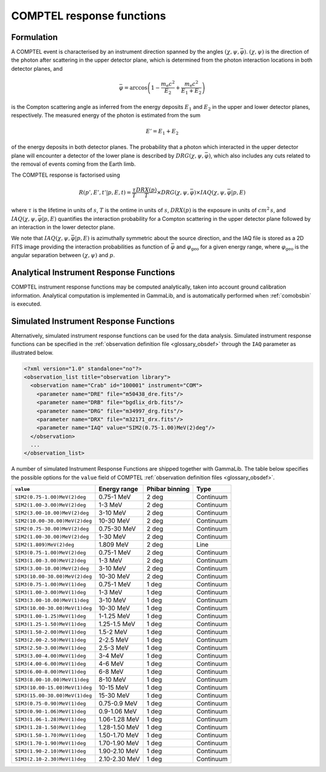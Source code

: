 .. _um_irf_comptel:

COMPTEL response functions
--------------------------

Formulation
~~~~~~~~~~~

A COMPTEL event is characterised by an instrument direction spanned by the
angles :math:`(\chi, \psi, \bar{\varphi})`. :math:`(\chi, \psi)` is the
direction of the photon after scattering in the upper detector plane, which is
determined from the photon interaction locations in both detector planes, and

.. math::
   \bar{\varphi} = \arccos \left( 1 - \frac{m_\mathrm{e}c^2}{E_2} + \frac{m_\mathrm{e}c^2}{E_1+E_2} \right)

is the Compton scattering angle as inferred from the energy deposits :math:`E_1`
and :math:`E_2` in the upper and lower detector planes, respectively.
The measured energy of the photon is estimated from the sum

.. math::
   E' = E_1 + E_2

of the energy deposits in both detector planes. The probability that a photon
which interacted in the upper detector plane will encounter a detector of the
lower plane is described by :math:`DRG(\chi, \psi, \bar{\varphi})`, which also
includes any cuts related to the removal of events coming from the Earth limb.

The COMPTEL response is factorised using

.. math::
   R(p',E',t'|p,E,t) = \frac{\tau}{T} \frac{DRX(p)}{T} \times DRG(\chi, \psi, \bar{\varphi})
                       \times IAQ(\chi, \psi, \bar{\varphi} | p, E)

where
:math:`\tau` is the lifetime in units of :math:`s`,
:math:`T` is the ontime in units of :math:`s`,
:math:`DRX(p)` is the exposure in units of :math:`cm^2 \, s`, and
:math:`IAQ(\chi, \psi, \bar{\varphi} | p, E)` quantifies the interaction
probability for a Compton scattering in the upper detector plane followed by
an interaction in the lower detector plane.

We note that :math:`IAQ(\chi, \psi, \bar{\varphi} | p, E)` is azimuthally
symmetric about the source direction, and the IAQ file is stored as a 2D FITS
image providing the interaction probabilities as function of
:math:`\bar{\varphi}` and :math:`\varphi_\mathrm{geo}` for a given energy
range, where :math:`\varphi_\mathrm{geo}` is the angular separation between
:math:`(\chi, \psi)` and :math:`p`.


Analytical Instrument Response Functions
~~~~~~~~~~~~~~~~~~~~~~~~~~~~~~~~~~~~~~~~

COMPTEL instrument response functions may be computed analytically, taken into
account ground calibration information. Analytical computation is implemented
in GammaLib, and is automatically performed when :ref:`comobsbin` is executed.


Simulated Instrument Response Functions
~~~~~~~~~~~~~~~~~~~~~~~~~~~~~~~~~~~~~~~

Alternatively, simulated instrument response functions can be used for the data
analysis. Simulated instrument response functions can be specified in the
:ref:`observation definition file <glossary_obsdef>` through the ``IAQ``
parameter as illustrated below.

.. code-block:: xml

   <?xml version="1.0" standalone="no"?>
   <observation_list title="observation library">
     <observation name="Crab" id="100001" instrument="COM">
       <parameter name="DRE" file="m50438_dre.fits"/>
       <parameter name="DRB" file="bgdlix_drb.fits"/>
       <parameter name="DRG" file="m34997_drg.fits"/>
       <parameter name="DRX" file="m32171_drx.fits"/>
       <parameter name="IAQ" value="SIM2(0.75-1.00)MeV(2)deg"/>
     </observation>
     ...
   </observation_list>

A number of simulated Instrument Response Functions are shipped together with
GammaLib. The table below specifies the possible options for the ``value``
field of COMPTEL :ref:`observation definition files <glossary_obsdef>`.

============================== ============= ============== =========
``value``                      Energy range  Phibar binning Type
============================== ============= ============== =========
``SIM2(0.75-1.00)MeV(2)deg``   0.75-1 MeV    2 deg          Continuum
``SIM2(1.00-3.00)MeV(2)deg``   1-3 MeV       2 deg          Continuum
``SIM2(3.00-10.00)MeV(2)deg``  3-10 MeV      2 deg          Continuum
``SIM2(10.00-30.00)MeV(2)deg`` 10-30 MeV     2 deg          Continuum
``SIM2(0.75-30.00)MeV(2)deg``  0.75-30 MeV   2 deg          Continuum
``SIM2(1.00-30.00)MeV(2)deg``  1-30 MeV      2 deg          Continuum
``SIM2(1.809)MeV(2)deg``       1.809 MeV     2 deg          Line
``SIM3(0.75-1.00)MeV(2)deg``   0.75-1 MeV    2 deg          Continuum
``SIM3(1.00-3.00)MeV(2)deg``   1-3 MeV       2 deg          Continuum
``SIM3(3.00-10.00)MeV(2)deg``  3-10 MeV      2 deg          Continuum
``SIM3(10.00-30.00)MeV(2)deg`` 10-30 MeV     2 deg          Continuum
``SIM3(0.75-1.00)MeV(1)deg``   0.75-1 MeV    1 deg          Continuum
``SIM3(1.00-3.00)MeV(1)deg``   1-3 MeV       1 deg          Continuum
``SIM3(3.00-10.00)MeV(1)deg``  3-10 MeV      1 deg          Continuum
``SIM3(10.00-30.00)MeV(1)deg`` 10-30 MeV     1 deg          Continuum
``SIM3(1.00-1.25)MeV(1)deg``   1-1.25 MeV    1 deg          Continuum
``SIM3(1.25-1.50)MeV(1)deg``   1.25-1.5 MeV  1 deg          Continuum
``SIM3(1.50-2.00)MeV(1)deg``   1.5-2 MeV     1 deg          Continuum
``SIM3(2.00-2.50)MeV(1)deg``   2-2.5 MeV     1 deg          Continuum
``SIM3(2.50-3.00)MeV(1)deg``   2.5-3 MeV     1 deg          Continuum
``SIM3(3.00-4.00)MeV(1)deg``   3-4 MeV       1 deg          Continuum
``SIM3(4.00-6.00)MeV(1)deg``   4-6 MeV       1 deg          Continuum
``SIM3(6.00-8.00)MeV(1)deg``   6-8 MeV       1 deg          Continuum
``SIM3(8.00-10.00)MeV(1)deg``  8-10 MeV      1 deg          Continuum
``SIM3(10.00-15.00)MeV(1)deg`` 10-15 MeV     1 deg          Continuum
``SIM3(15.00-30.00)MeV(1)deg`` 15-30 MeV     1 deg          Continuum
``SIM3(0.75-0.90)MeV(1)deg``   0.75-0.9 MeV  1 deg          Continuum
``SIM3(0.90-1.06)MeV(1)deg``   0.9-1.06 MeV  1 deg          Continuum
``SIM3(1.06-1.28)MeV(1)deg``   1.06-1.28 MeV 1 deg          Continuum
``SIM3(1.28-1.50)MeV(1)deg``   1.28-1.50 MeV 1 deg          Continuum
``SIM3(1.50-1.70)MeV(1)deg``   1.50-1.70 MeV 1 deg          Continuum
``SIM3(1.70-1.90)MeV(1)deg``   1.70-1.90 MeV 1 deg          Continuum
``SIM3(1.90-2.10)MeV(1)deg``   1.90-2.10 MeV 1 deg          Continuum
``SIM3(2.10-2.30)MeV(1)deg``   2.10-2.30 MeV 1 deg          Continuum
============================== ============= ============== =========
